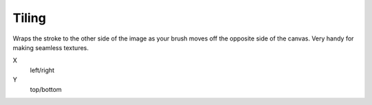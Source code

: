 .. _bpy.types.Paint.tile:

******
Tiling
******

.. reference::

   :Editor:    Image Editor
   :Mode:      Paint Mode
   :Menu:      :menuselection:`Sidebar --> Tools --> Tiling`

Wraps the stroke to the other side of the image as your brush moves off the opposite side of the canvas.
Very handy for making seamless textures.

X
   left/right
Y
   top/bottom
